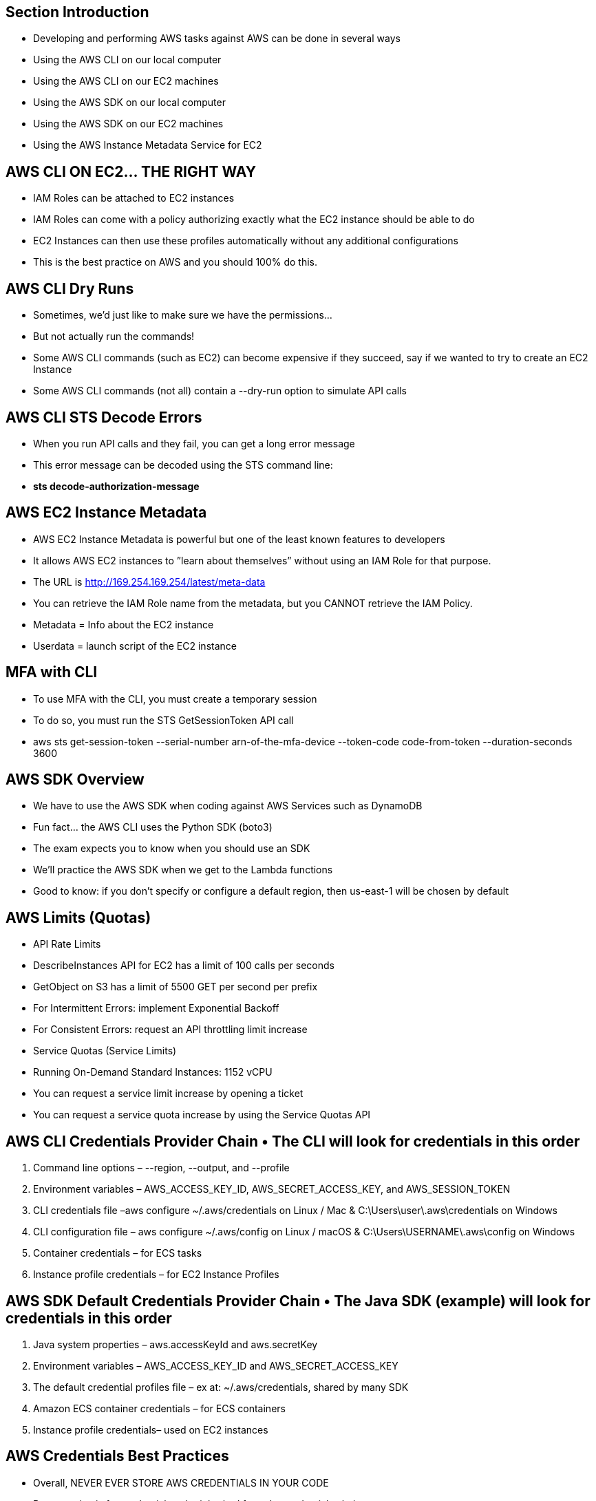 
## Section Introduction
• Developing and performing AWS tasks against AWS can be done in several ways
    • Using the AWS CLI on our local computer
    • Using the AWS CLI on our EC2 machines
    • Using the AWS SDK on our local computer
    • Using the AWS SDK on our EC2 machines
    • Using the AWS Instance Metadata Service for EC2

## AWS CLI ON EC2... THE RIGHT WAY
• IAM Roles can be attached to EC2 instances
• IAM Roles can come with a policy authorizing exactly what the EC2 instance should be able to do
• EC2 Instances can then use these profiles automatically without any additional configurations
• This is the best practice on AWS and you should 100% do this.

## AWS CLI Dry Runs
• Sometimes, we’d just like to make sure we have the permissions...
• But not actually run the commands!
• Some AWS CLI commands (such as EC2) can become expensive if they
succeed, say if we wanted to try to create an EC2 Instance
• Some AWS CLI commands (not all) contain a --dry-run option to
simulate API calls

## AWS CLI STS Decode Errors
• When you run API calls and they fail, you can get a long error message 
• This error message can be decoded using the STS command line:
• *sts decode-authorization-message*

## AWS EC2 Instance Metadata
• AWS EC2 Instance Metadata is powerful but one of the least known features to developers
• It allows AWS EC2 instances to ”learn about themselves” without using an IAM Role for that purpose.
• The URL is http://169.254.169.254/latest/meta-data
• You can retrieve the IAM Role name from the metadata, but you CANNOT
 retrieve the IAM Policy.
• Metadata = Info about the EC2 instance
• Userdata = launch script of the EC2 instance

## MFA with CLI
• To use MFA with the CLI, you must create a temporary session
• To do so, you must run the STS GetSessionToken API call
• aws sts get-session-token --serial-number arn-of-the-mfa-device --token-code code-from-token --duration-seconds 3600

## AWS SDK Overview
• We have to use the AWS SDK when coding against AWS Services such as DynamoDB
• Fun fact... the AWS CLI uses the Python SDK (boto3)
• The exam expects you to know when you should use an SDK
• We’ll practice the AWS SDK when we get to the Lambda functions
• Good to know: if you don’t specify or configure a default region, then us-east-1 will be chosen by default

## AWS Limits (Quotas)
• API Rate Limits
    • DescribeInstances API for EC2 has a limit of 100 calls per seconds
    • GetObject on S3 has a limit of 5500 GET per second per prefix 
    • For Intermittent Errors: implement Exponential Backoff
    • For Consistent Errors: request an API throttling limit increase

• Service Quotas (Service Limits)
    • Running On-Demand Standard Instances: 1152 vCPU
    • You can request a service limit increase by opening a ticket
    • You can request a service quota increase by using the Service Quotas API
  
## AWS CLI Credentials Provider Chain • The CLI will look for credentials in this order

1. Command line options – --region, --output, and --profile
2. Environment variables – AWS_ACCESS_KEY_ID, AWS_SECRET_ACCESS_KEY, and AWS_SESSION_TOKEN
3. CLI credentials file –aws configure
~/.aws/credentials on Linux / Mac & C:\Users\user\.aws\credentials on Windows
4. CLI configuration file – aws configure
~/.aws/config on Linux / macOS & C:\Users\USERNAME\.aws\config on Windows
5. Container credentials – for ECS tasks
6. Instance profile credentials – for EC2 Instance Profiles

## AWS SDK Default Credentials Provider Chain • The Java SDK (example) will look for credentials in this order
1. Java system properties – aws.accessKeyId and aws.secretKey
2. Environment variables – AWS_ACCESS_KEY_ID and AWS_SECRET_ACCESS_KEY
3. The default credential profiles file – ex at: ~/.aws/credentials, shared by many SDK
4. Amazon ECS container credentials – for ECS containers
5. Instance profile credentials– used on EC2 instances

## AWS Credentials Best Practices
• Overall, NEVER EVER STORE AWS CREDENTIALS IN YOUR CODE
• Best practice is for credentials to be inherited from the credentials chain
• If using working within AWS, use IAM Roles 
    • => EC2 Instances Roles for EC2 Instances
    • => ECS Roles for ECS tasks
    • => Lambda Roles for Lambda functions
• If working outside of AWS, use environment variables / named profiles

## Signing AWS API requests
• When you call the AWS HTTP API, you sign the request so that AWS can identify you, using your AWS credentials (access key & secret key)
• Note: some requests to Amazon S3 don’t need to be signed
• If you use the SDK or CLI, the HTTP requests are signed for you
• You should sign an AWS HTTP request using Signature v4 (SigV4)

## S3 MFA-Delete
• MFA (multi factor authentication) forces user to generate a code on a device (usually a mobile phone or hardware) before doing important operations on S3
• To use MFA-Delete, enable Versioning on the S3 bucket
• You will need MFA to
    • permanently delete an object version 
    • suspend versioning on the bucket
• You won’t need MFA for 
    • enabling versioning
    • listing deleted versions
• *Only the bucket owner (root account) can enable/disable MFA-Delete*
• MFA-Delete currently can only be enabled using the CLI

## S3 Access Logs
• For audit purpose, you may want to log all access to S3 buckets
• Any request made to S3, from any account, authorized or denied, will be logged into another S3 bucket
• That data can be analyzed using data analysis tools...

## S3 Replication (CRR & SRR)
• Must enable versioning in source and destination
• Cross Region Replication (CRR)
• Same Region Replication (SRR)
• Buckets can be in different accounts
• Copying is asynchronous
• Must give proper IAM permissions to S3
• CRR - Use cases: compliance, lower latency access, replication across accounts
• SRR – Use cases: log aggregation, live replication between production and test accounts

## S3 Replication – Notes
• After activating, only new objects are replicated (not retroactive)
• For DELETE operations:
• Can replicate delete markers from source to target (optional setting)
• Deletions with a version ID are not replicated (to avoid malicious deletes)
• There is no “chaining” of replication
• If bucket 1 has replication into bucket 2, which has replication into bucket 3
• Then objects created in bucket 1 are not replicated to bucket 3

## S3 Pre-Signed URLs
• Can generate pre-signed URLs using SDK or CLI • For downloads (easy, can use the CLI)
• For uploads (harder, must use the SDK)
• Valid for a default of 3600 seconds, can change timeout with --expires-in [TIME_BY_SECONDS] argument
• Users given a pre-signed URL inherit the permissions of the person who generated the URL for GET / PUT
• Examples :
• Allow only logged-in users to download a premium video on your S3 bucket
• Allow an ever changing list of users to download files by generating URLs dynamically • Allow temporarily a user to upload a file to a precise location in our bucket

## S3 Storage Classes
• Amazon S3 Standard - General Purpose
• Amazon S3 Standard-Infrequent Access (IA) 
• Amazon S3 One Zone-Infrequent Access
• Amazon S3 Intelligent Tiering
• Amazon Glacier
• Amazon Glacier Deep Archive


## Amazon Glacier & Glacier Deep Archive
• Amazon Glacier – 3 retrieval options: 
    • Expedited (1 to 5 minutes)
    • Standard (3 to 5 hours)
    • Bulk (5 to 12 hours)
    • Minimum storage duration of 90 days

• Amazon Glacier Deep Archive – for long term storage – cheaper:
    • Standard (12 hours)
    • Bulk (48 hours)
    • Minimum storage duration of 180 days

## S3 Lifecycle Rules
• Transition actions: It defines when objects are transitioned to another storage class.
    • Move objects to Standard IA class 60 days after creation 
    • Move to Glacier for archiving after 6 months
• Expiration actions: configure objects to expire (delete) after some time 
    • Access log files can be set to delete after a 365 days
    • Can be used to delete old versions of files (if versioning is enabled)
    • Can be used to delete incomplete multi-part uploads
• Rules can be created for a certain prefix (ex - s3://mybucket/mp3/*)
• Rules can be created for certain objects tags (ex - Department: Finance)

## S3 – Baseline Performance
• Amazon S3 automatically scales to high request rates, latency 100-200 ms
• Your application can achieve at least 3,500 PUT/COPY/POST/DELETE and 5,500 GET/HEAD requests per second per prefix in a bucket.
• There are no limits to the number of prefixes in a bucket.
• Example (object path => prefix):
    • bucket/folder1/sub1/file => /folder1/sub1/ 
    • bucket/folder1/sub2/file => /folder1/sub2/ 
    • bucket/1/file => /1/
    • bucket/2/file => /2/
• If you spread reads across all four prefixes evenly, you can achieve 22,000 requests per second for GET and HEAD

## S3 – KMS Limitation
• If you use SSE-KMS, you may be impacted by the KMS limits
• When you upload, it calls the GenerateDataKey KMS API
• When you download, it calls the Decrypt KMS API
• Count towards the KMS quota per second (5500, 10000, 30000 req/s based on region)
• *You can request a quota increase using the Service Quotas Console*

## S3 Performance – S3 Byte-Range Fetches
• Parallelize GETs by requesting specific byte ranges
• Better resilience in case of failures 

Can be used to speed up downloads
Can be used to retrieve only partial data (for example the head of a file)

## S3 Select & Glacier Select
• Retrieve less data using SQL by performing server side filtering 
• Can filter by rows & columns (simple SQL statements)
• Less network transfer, less CPU cost client-side

## S3 Event Notifications
• S3:ObjectCreated,S3:ObjectRemoved, S3:ObjectRestore, S3:Replication...
• Object name filtering possible (*.jpg)
• Use case: generate thumbnails of images uploaded to S3
• Can create as many “S3 events” as desired
• S3 event notifications typically deliver events in seconds but can sometimes take a minute or longer
• If two writes are made to a single non-versioned object at the same time, it is possible that only a single event notification will be sent
• If you want to ensure that an event notification is sent for every successful write, you can enable versioning on your bucket.

## AWS Athena
• Serverless service to perform analytics directly against S3 files
• Uses SQL language to query the files
• Has a JDBC / ODBC driver
• Charged per query and amount of data scanned
• Supports CSV, JSON, ORC, Avro, and Parquet (built on Presto)
• Use cases: Business intelligence / analytics / reporting, analyze & query
VPC Flow Logs, ELB Logs, CloudTrail trails, etc...
• Exam Tip: Analyze data directly on S3 => use Athena